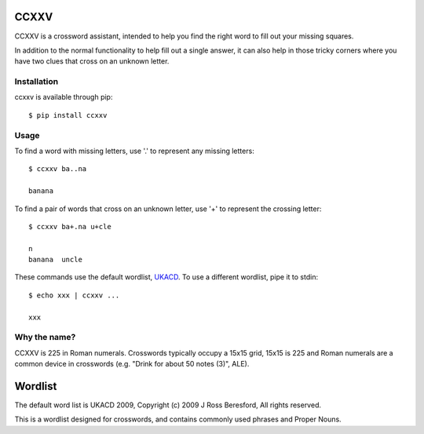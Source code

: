 CCXXV
====

CCXXV is a crossword assistant, intended to help you find the right word to fill out your missing squares.

In addition to the normal functionality to help fill out a single answer, it can also help in those tricky corners
where you have two clues that cross on an unknown letter.

Installation
------------
ccxxv is available through pip::

    $ pip install ccxxv

Usage
-----

To find a word with missing letters, use '.' to represent any missing letters::

    $ ccxxv ba..na

    banana

To find a pair of words that cross on an unknown letter, use '+' to represent the crossing letter::

    $ ccxxv ba+.na u+cle

    n
    banana  uncle


These commands use the default wordlist, `UKACD <http://www.crosswordman.com/wordlist.html>`_.  To use a different
wordlist, pipe it to stdin::

    $ echo xxx | ccxxv ...

    xxx


Why the name?
-------------

CCXXV is 225 in Roman numerals.  Crosswords typically occupy a 15x15 grid, 15x15 is 225 and Roman numerals are a common device in crosswords
(e.g. "Drink for about 50 notes (3)", ALE).


Wordlist
========

The default word list is UKACD 2009, Copyright (c) 2009 J Ross Beresford, All rights reserved.

This is a wordlist designed for crosswords, and contains commonly used phrases and Proper Nouns.